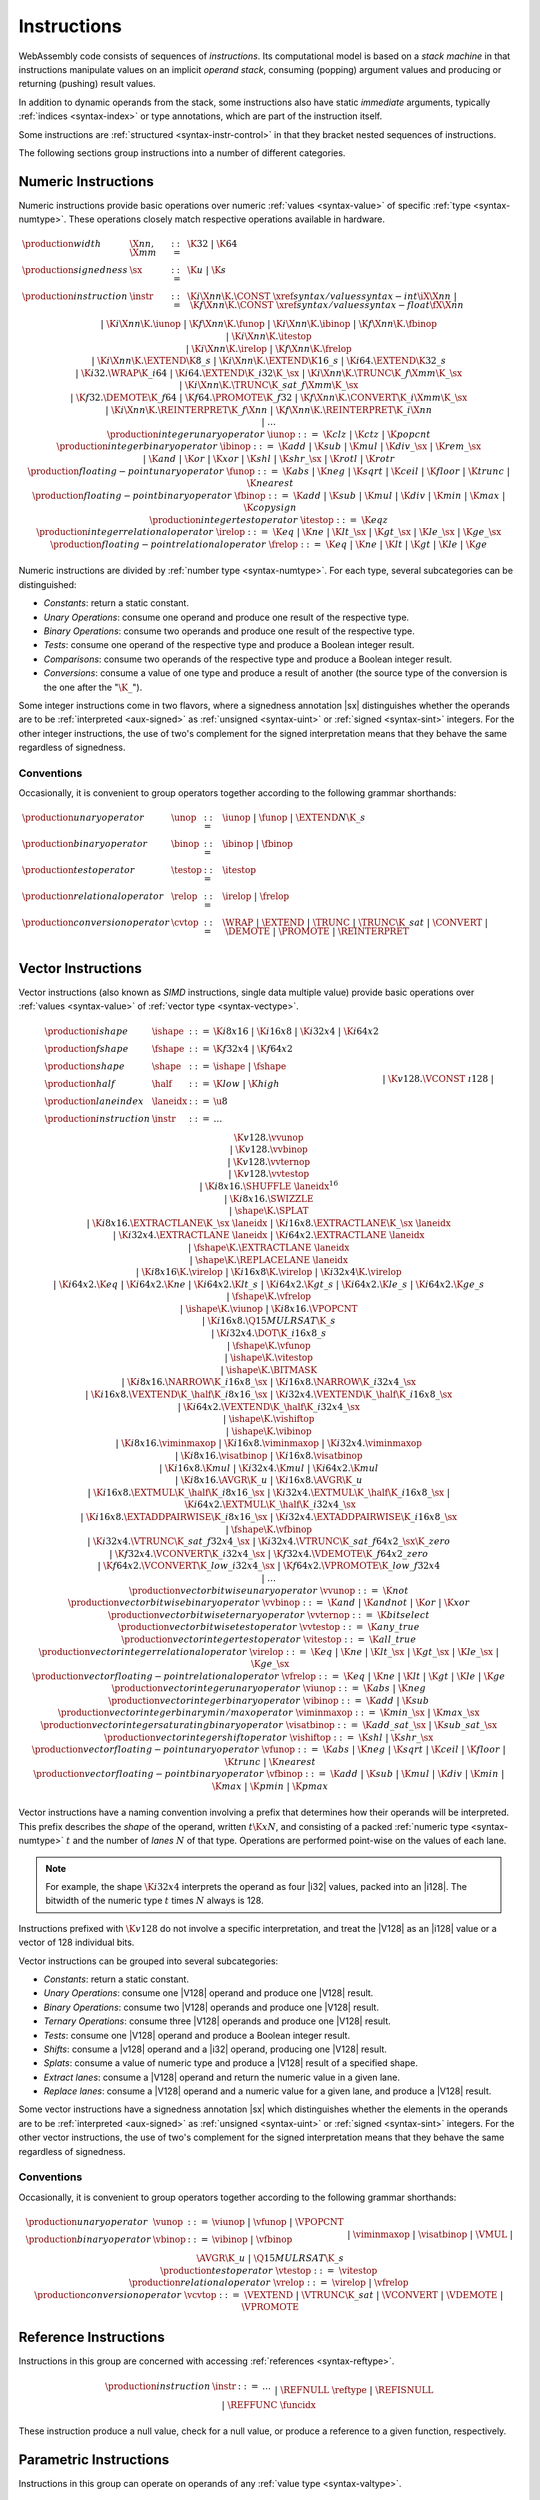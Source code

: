 .. index:: ! instruction, code, stack machine, operand, operand stack
   pair: abstract syntax; instruction
.. _syntax-instr:

Instructions
------------

WebAssembly code consists of sequences of *instructions*.
Its computational model is based on a *stack machine* in that instructions manipulate values on an implicit *operand stack*,
consuming (popping) argument values and producing or returning (pushing) result values.

In addition to dynamic operands from the stack, some instructions also have static *immediate* arguments,
typically :ref:`indices <syntax-index>` or type annotations,
which are part of the instruction itself.

Some instructions are :ref:`structured <syntax-instr-control>` in that they bracket nested sequences of instructions.

The following sections group instructions into a number of different categories.


.. index:: ! numeric instruction, value, value type, integer, floating-point, two's complement
   pair: abstract syntax; instruction
.. _syntax-sx:
.. _syntax-const:
.. _syntax-iunop:
.. _syntax-ibinop:
.. _syntax-itestop:
.. _syntax-irelop:
.. _syntax-funop:
.. _syntax-fbinop:
.. _syntax-ftestop:
.. _syntax-frelop:
.. _syntax-instr-numeric:

Numeric Instructions
~~~~~~~~~~~~~~~~~~~~

Numeric instructions provide basic operations over numeric :ref:`values <syntax-value>` of specific :ref:`type <syntax-numtype>`.
These operations closely match respective operations available in hardware.

.. math::
   \begin{array}{llcl}
   \production{width} & \X{nn}, \X{mm} &::=&
     \K{32} ~|~ \K{64} \\
   \production{signedness} & \sx &::=&
     \K{u} ~|~ \K{s} \\
   \production{instruction} & \instr &::=&
     \K{i}\X{nn}\K{.}\CONST~\xref{syntax/values}{syntax-int}{\iX{\X{nn}}} ~|~
     \K{f}\X{nn}\K{.}\CONST~\xref{syntax/values}{syntax-float}{\fX{\X{nn}}} \\&&|&
     \K{i}\X{nn}\K{.}\iunop ~|~
     \K{f}\X{nn}\K{.}\funop \\&&|&
     \K{i}\X{nn}\K{.}\ibinop ~|~
     \K{f}\X{nn}\K{.}\fbinop \\&&|&
     \K{i}\X{nn}\K{.}\itestop \\&&|&
     \K{i}\X{nn}\K{.}\irelop ~|~
     \K{f}\X{nn}\K{.}\frelop \\&&|&
     \K{i}\X{nn}\K{.}\EXTEND\K{8\_s} ~|~
     \K{i}\X{nn}\K{.}\EXTEND\K{16\_s} ~|~
     \K{i64.}\EXTEND\K{32\_s} \\&&|&
     \K{i32.}\WRAP\K{\_i64} ~|~
     \K{i64.}\EXTEND\K{\_i32}\K{\_}\sx ~|~
     \K{i}\X{nn}\K{.}\TRUNC\K{\_f}\X{mm}\K{\_}\sx \\&&|&
     \K{i}\X{nn}\K{.}\TRUNC\K{\_sat\_f}\X{mm}\K{\_}\sx \\&&|&
     \K{f32.}\DEMOTE\K{\_f64} ~|~
     \K{f64.}\PROMOTE\K{\_f32} ~|~
     \K{f}\X{nn}\K{.}\CONVERT\K{\_i}\X{mm}\K{\_}\sx \\&&|&
     \K{i}\X{nn}\K{.}\REINTERPRET\K{\_f}\X{nn} ~|~
     \K{f}\X{nn}\K{.}\REINTERPRET\K{\_i}\X{nn} \\&&|&
     \dots \\
   \production{integer unary operator} & \iunop &::=&
     \K{clz} ~|~
     \K{ctz} ~|~
     \K{popcnt} \\
   \production{integer binary operator} & \ibinop &::=&
     \K{add} ~|~
     \K{sub} ~|~
     \K{mul} ~|~
     \K{div\_}\sx ~|~
     \K{rem\_}\sx \\&&|&
     \K{and} ~|~
     \K{or} ~|~
     \K{xor} ~|~
     \K{shl} ~|~
     \K{shr\_}\sx ~|~
     \K{rotl} ~|~
     \K{rotr} \\
   \production{floating-point unary operator} & \funop &::=&
     \K{abs} ~|~
     \K{neg} ~|~
     \K{sqrt} ~|~
     \K{ceil} ~|~ 
     \K{floor} ~|~ 
     \K{trunc} ~|~ 
     \K{nearest} \\
   \production{floating-point binary operator} & \fbinop &::=&
     \K{add} ~|~
     \K{sub} ~|~
     \K{mul} ~|~
     \K{div} ~|~
     \K{min} ~|~
     \K{max} ~|~
     \K{copysign} \\
   \production{integer test operator} & \itestop &::=&
     \K{eqz} \\
   \production{integer relational operator} & \irelop &::=&
     \K{eq} ~|~
     \K{ne} ~|~
     \K{lt\_}\sx ~|~
     \K{gt\_}\sx ~|~
     \K{le\_}\sx ~|~
     \K{ge\_}\sx \\
   \production{floating-point relational operator} & \frelop &::=&
     \K{eq} ~|~
     \K{ne} ~|~
     \K{lt} ~|~
     \K{gt} ~|~
     \K{le} ~|~
     \K{ge} \\
   \end{array}

Numeric instructions are divided by :ref:`number type <syntax-numtype>`.
For each type, several subcategories can be distinguished:

* *Constants*: return a static constant.

* *Unary Operations*: consume one operand and produce one result of the respective type.

* *Binary Operations*: consume two operands and produce one result of the respective type.

* *Tests*: consume one operand of the respective type and produce a Boolean integer result.

* *Comparisons*: consume two operands of the respective type and produce a Boolean integer result.

* *Conversions*: consume a value of one type and produce a result of another
  (the source type of the conversion is the one after the ":math:`\K{\_}`").

Some integer instructions come in two flavors,
where a signedness annotation |sx| distinguishes whether the operands are to be :ref:`interpreted <aux-signed>` as :ref:`unsigned <syntax-uint>` or :ref:`signed <syntax-sint>` integers.
For the other integer instructions, the use of two's complement for the signed interpretation means that they behave the same regardless of signedness.


.. _syntax-unop:
.. _syntax-binop:
.. _syntax-testop:
.. _syntax-relop:
.. _syntax-cvtop:

Conventions
...........

Occasionally, it is convenient to group operators together according to the following grammar shorthands:

.. math::
   \begin{array}{llll}
   \production{unary operator} & \unop &::=&
     \iunop ~|~
     \funop ~|~
     \EXTEND{N}\K{\_s} \\
   \production{binary operator} & \binop &::=& \ibinop ~|~ \fbinop \\
   \production{test operator} & \testop &::=& \itestop \\
   \production{relational operator} & \relop &::=& \irelop ~|~ \frelop \\
   \production{conversion operator} & \cvtop &::=&
     \WRAP ~|~
     \EXTEND ~|~
     \TRUNC ~|~
     \TRUNC\K{\_sat} ~|~
     \CONVERT ~|~
     \DEMOTE ~|~
     \PROMOTE ~|~
     \REINTERPRET \\
   \end{array}


.. index:: ! vector instruction, numeric vectors, number, value, value type, SIMD
   pair: abstract syntax; instruction
.. _syntax-laneidx:
.. _syntax-shape:
.. _syntax-half:
.. _syntax-vvunop:
.. _syntax-vvbinop:
.. _syntax-vvternop:
.. _syntax-vvtestop:
.. _syntax-vitestop:
.. _syntax-virelop:
.. _syntax-vfrelop:
.. _syntax-vishiftop:
.. _syntax-viunop:
.. _syntax-vibinop:
.. _syntax-viminmaxop:
.. _syntax-visatbinop:
.. _syntax-vfunop:
.. _syntax-vfbinop:
.. _syntax-instr-vec:

Vector Instructions
~~~~~~~~~~~~~~~~~~~

Vector instructions (also known as *SIMD* instructions, single data multiple value) provide basic operations over :ref:`values <syntax-value>` of :ref:`vector type <syntax-vectype>`.

.. math::
   \begin{array}{llcl}
   \production{ishape} & \ishape &::=&
     \K{i8x16} ~|~ \K{i16x8} ~|~ \K{i32x4} ~|~ \K{i64x2} \\
   \production{fshape} & \fshape &::=&
     \K{f32x4} ~|~ \K{f64x2} \\
   \production{shape} & \shape &::=&
     \ishape ~|~ \fshape \\
   \production{half} & \half &::=&
     \K{low} ~|~ \K{high} \\
   \production{lane index} & \laneidx &::=& \u8 \\
   \production{instruction} & \instr &::=&
     \dots \\&&|&
     \K{v128.}\VCONST~\i128 \\&&|&
     \K{v128.}\vvunop \\&&|&
     \K{v128.}\vvbinop \\&&|&
     \K{v128.}\vvternop \\&&|&
     \K{v128.}\vvtestop \\&&|&
     \K{i8x16.}\SHUFFLE~\laneidx^{16} \\&&|&
     \K{i8x16.}\SWIZZLE \\&&|&
     \shape\K{.}\SPLAT \\&&|&
     \K{i8x16.}\EXTRACTLANE\K{\_}\sx~\laneidx ~|~
     \K{i16x8.}\EXTRACTLANE\K{\_}\sx~\laneidx \\&&|&
     \K{i32x4.}\EXTRACTLANE~\laneidx ~|~
     \K{i64x2.}\EXTRACTLANE~\laneidx \\&&|&
     \fshape\K{.}\EXTRACTLANE~\laneidx \\&&|&
     \shape\K{.}\REPLACELANE~\laneidx \\&&|&
     \K{i8x16}\K{.}\virelop ~|~
     \K{i16x8}\K{.}\virelop ~|~
     \K{i32x4}\K{.}\virelop \\&&|&
     \K{i64x2.}\K{eq} ~|~
     \K{i64x2.}\K{ne} ~|~
     \K{i64x2.}\K{lt\_s} ~|~
     \K{i64x2.}\K{gt\_s} ~|~
     \K{i64x2.}\K{le\_s} ~|~
     \K{i64x2.}\K{ge\_s} \\&&|&
     \fshape\K{.}\vfrelop \\&&|&
     \ishape\K{.}\viunop ~|~
     \K{i8x16.}\VPOPCNT \\&&|&
     \K{i16x8.}\Q15MULRSAT\K{\_s} \\ &&|&
     \K{i32x4.}\DOT\K{\_i16x8\_s} \\ &&|&
     \fshape\K{.}\vfunop \\&&|&
     \ishape\K{.}\vitestop \\ &&|&
     \ishape\K{.}\BITMASK \\ &&|&
     \K{i8x16.}\NARROW\K{\_i16x8\_}\sx ~|~
     \K{i16x8.}\NARROW\K{\_i32x4\_}\sx \\&&|&
     \K{i16x8.}\VEXTEND\K{\_}\half\K{\_i8x16\_}\sx ~|~
     \K{i32x4.}\VEXTEND\K{\_}\half\K{\_i16x8\_}\sx \\&&|&
     \K{i64x2.}\VEXTEND\K{\_}\half\K{\_i32x4\_}\sx \\&&|&
     \ishape\K{.}\vishiftop \\&&|&
     \ishape\K{.}\vibinop \\&&|&
     \K{i8x16.}\viminmaxop ~|~
     \K{i16x8.}\viminmaxop ~|~
     \K{i32x4.}\viminmaxop \\&&|&
     \K{i8x16.}\visatbinop ~|~
     \K{i16x8.}\visatbinop \\&&|&
     \K{i16x8.}\K{mul} ~|~
     \K{i32x4.}\K{mul} ~|~
     \K{i64x2.}\K{mul} \\&&|&
     \K{i8x16.}\AVGR\K{\_u} ~|~
     \K{i16x8.}\AVGR\K{\_u} \\&&|&
     \K{i16x8.}\EXTMUL\K{\_}\half\K{\_i8x16\_}\sx ~|~
     \K{i32x4.}\EXTMUL\K{\_}\half\K{\_i16x8\_}\sx ~|~
     \K{i64x2.}\EXTMUL\K{\_}\half\K{\_i32x4\_}\sx \\ &&|&
     \K{i16x8.}\EXTADDPAIRWISE\K{\_i8x16\_}\sx ~|~
     \K{i32x4.}\EXTADDPAIRWISE\K{\_i16x8\_}\sx \\ &&|&
     \fshape\K{.}\vfbinop \\&&|&
     \K{i32x4.}\VTRUNC\K{\_sat\_f32x4\_}\sx ~|~
     \K{i32x4.}\VTRUNC\K{\_sat\_f64x2\_}\sx\K{\_zero} \\&&|&
     \K{f32x4.}\VCONVERT\K{\_i32x4\_}\sx ~|~
     \K{f32x4.}\VDEMOTE\K{\_f64x2\_zero} \\&&|&
     \K{f64x2.}\VCONVERT\K{\_low\_i32x4\_}\sx ~|~
     \K{f64x2.}\VPROMOTE\K{\_low\_f32x4} \\&&|&
     \dots \\
   \production{vector bitwise unary operator} & \vvunop &::=&
     \K{not} \\
   \production{vector bitwise binary operator} & \vvbinop &::=&
     \K{and} ~|~
     \K{andnot} ~|~
     \K{or} ~|~
     \K{xor} \\
   \production{vector bitwise ternary operator} & \vvternop &::=&
     \K{bitselect} \\
   \production{vector bitwise test operator} & \vvtestop &::=&
     \K{any\_true} \\
   \production{vector integer test operator} & \vitestop &::=&
     \K{all\_true} \\
   \production{vector integer relational operator} & \virelop &::=&
     \K{eq} ~|~
     \K{ne} ~|~
     \K{lt\_}\sx ~|~
     \K{gt\_}\sx ~|~
     \K{le\_}\sx ~|~
     \K{ge\_}\sx \\
   \production{vector floating-point relational operator} & \vfrelop &::=&
     \K{eq} ~|~
     \K{ne} ~|~
     \K{lt} ~|~
     \K{gt} ~|~
     \K{le} ~|~
     \K{ge} \\
   \production{vector integer unary operator} & \viunop &::=&
     \K{abs} ~|~
     \K{neg} \\
   \production{vector integer binary operator} & \vibinop &::=&
     \K{add} ~|~
     \K{sub} \\
   \production{vector integer binary min/max operator} & \viminmaxop &::=&
     \K{min\_}\sx ~|~
     \K{max\_}\sx \\
   \production{vector integer saturating binary operator} & \visatbinop &::=&
     \K{add\_sat\_}\sx ~|~
     \K{sub\_sat\_}\sx \\
   \production{vector integer shift operator} & \vishiftop &::=&
     \K{shl} ~|~
     \K{shr\_}\sx \\
   \production{vector floating-point unary operator} & \vfunop &::=&
     \K{abs} ~|~
     \K{neg} ~|~
     \K{sqrt} ~|~
     \K{ceil} ~|~
     \K{floor} ~|~
     \K{trunc} ~|~
     \K{nearest} \\
   \production{vector floating-point binary operator} & \vfbinop &::=&
     \K{add} ~|~
     \K{sub} ~|~
     \K{mul} ~|~
     \K{div} ~|~
     \K{min} ~|~
     \K{max} ~|~
     \K{pmin} ~|~
     \K{pmax} \\
   \end{array}

.. _syntax-vec-shape:

Vector instructions have a naming convention involving a prefix that
determines how their operands will be interpreted.
This prefix describes the *shape* of the operand,
written :math:`t\K{x}N`, and consisting of a packed :ref:`numeric type <syntax-numtype>` :math:`t` and the number of *lanes* :math:`N` of that type.
Operations are performed point-wise on the values of each lane.

.. note::
   For example, the shape :math:`\K{i32x4}` interprets the operand
   as four |i32| values, packed into an |i128|.
   The bitwidth of the numeric type :math:`t` times :math:`N` always is 128.

Instructions prefixed with :math:`\K{v128}` do not involve a specific interpretation, and treat the |V128| as an |i128| value or a vector of 128 individual bits.

Vector instructions can be grouped into several subcategories:

* *Constants*: return a static constant.

* *Unary Operations*: consume one |V128| operand and produce one |V128| result.

* *Binary Operations*: consume two |V128| operands and produce one |V128| result.

* *Ternary Operations*: consume three |V128| operands and produce one |V128| result.

* *Tests*: consume one |V128| operand and produce a Boolean integer result.

* *Shifts*: consume a |v128| operand and a |i32| operand, producing one |V128| result.

* *Splats*: consume a value of numeric type and produce a |V128| result of a specified shape.

* *Extract lanes*: consume a |V128| operand and return the numeric value in a given lane.

* *Replace lanes*: consume a |V128| operand and a numeric value for a given lane, and produce a |V128| result.

Some vector instructions have a signedness annotation |sx| which distinguishes whether the elements in the operands are to be :ref:`interpreted <aux-signed>` as :ref:`unsigned <syntax-uint>` or :ref:`signed <syntax-sint>` integers.
For the other vector instructions, the use of two's complement for the signed interpretation means that they behave the same regardless of signedness.


.. _syntax-vunop:
.. _syntax-vbinop:
.. _syntax-vrelop:
.. _syntax-vtestop:
.. _syntax-vcvtop:

Conventions
...........

Occasionally, it is convenient to group operators together according to the following grammar shorthands:

.. math::
   \begin{array}{llll}
   \production{unary operator} & \vunop &::=&
     \viunop ~|~
     \vfunop ~|~
     \VPOPCNT \\
   \production{binary operator} & \vbinop &::=&
     \vibinop ~|~ \vfbinop \\&&|&
     \viminmaxop ~|~ \visatbinop \\&&|&
     \VMUL ~|~
     \AVGR\K{\_u} ~|~
     \Q15MULRSAT\K{\_s} \\
   \production{test operator} & \vtestop &::=&
     \vitestop \\
   \production{relational operator} & \vrelop &::=&
     \virelop ~|~ \vfrelop \\
   \production{conversion operator} & \vcvtop &::=&
     \VEXTEND ~|~
     \VTRUNC\K{\_sat} ~|~
     \VCONVERT ~|~
     \VDEMOTE ~|~
     \VPROMOTE \\
   \end{array}


.. index:: ! reference instruction, reference, null
   pair: abstract syntax; instruction
.. _syntax-ref.null:
.. _syntax-ref.is_null:
.. _syntax-ref.func:
.. _syntax-instr-ref:

Reference Instructions
~~~~~~~~~~~~~~~~~~~~~~

Instructions in this group are concerned with accessing :ref:`references <syntax-reftype>`.

.. math::
   \begin{array}{llcl}
   \production{instruction} & \instr &::=&
     \dots \\&&|&
     \REFNULL~\reftype \\&&|&
     \REFISNULL \\&&|&
     \REFFUNC~\funcidx \\
   \end{array}

These instruction produce a null value, check for a null value, or produce a reference to a given function, respectively.


.. index:: ! parametric instruction, value type
   pair: abstract syntax; instruction
.. _syntax-instr-parametric:

Parametric Instructions
~~~~~~~~~~~~~~~~~~~~~~~

Instructions in this group can operate on operands of any :ref:`value type <syntax-valtype>`.

.. math::
   \begin{array}{llcl}
   \production{instruction} & \instr &::=&
     \dots \\&&|&
     \DROP \\&&|&
     \SELECT~(\valtype^\ast)^? \\
   \end{array}

The |DROP| instruction simply throws away a single operand.

The |SELECT| instruction selects one of its first two operands based on whether its third operand is zero or not.
It may include a :ref:`value type <syntax-valtype>` determining the type of these operands. If missing, the operands must be of :ref:`numeric type <syntax-numtype>`.

.. note::
   In future versions of WebAssembly, the type annotation on |SELECT| may allow for more than a single value being selected at the same time.


.. index:: ! variable instruction, local, global, local index, global index
   pair: abstract syntax; instruction
.. _syntax-instr-variable:

Variable Instructions
~~~~~~~~~~~~~~~~~~~~~

Variable instructions are concerned with access to :ref:`local <syntax-local>` or :ref:`global <syntax-global>` variables.

.. math::
   \begin{array}{llcl}
   \production{instruction} & \instr &::=&
     \dots \\&&|&
     \LOCALGET~\localidx \\&&|&
     \LOCALSET~\localidx \\&&|&
     \LOCALTEE~\localidx \\&&|&
     \GLOBALGET~\globalidx \\&&|&
     \GLOBALSET~\globalidx \\
   \end{array}

These instructions get or set the values of variables, respectively.
The |LOCALTEE| instruction is like |LOCALSET| but also returns its argument.


.. index:: ! table instruction, table, table index, trap
   pair: abstract syntax; instruction
.. _syntax-instr-table:
.. _syntax-table.get:
.. _syntax-table.set:
.. _syntax-table.size:
.. _syntax-table.grow:
.. _syntax-table.fill:

Table Instructions
~~~~~~~~~~~~~~~~~~

Instructions in this group are concerned with tables :ref:`table <syntax-table>`.

.. math::
   \begin{array}{llcl}
   \production{instruction} & \instr &::=&
     \dots \\&&|&
     \TABLEGET~\tableidx \\&&|&
     \TABLESET~\tableidx \\&&|&
     \TABLESIZE~\tableidx \\&&|&
     \TABLEGROW~\tableidx \\&&|&
     \TABLEFILL~\tableidx \\&&|&
     \TABLECOPY~\tableidx~\tableidx \\&&|&
     \TABLEINIT~\tableidx~\elemidx \\&&|&
     \ELEMDROP~\elemidx \\
   \end{array}

The |TABLEGET| and |TABLESET| instructions load or store an element in a table, respectively.

The |TABLESIZE| instruction returns the current size of a table.
The |TABLEGROW| instruction grows table by a given delta and returns the previous size, or :math:`-1` if enough space cannot be allocated.
It also takes an initialization value for the newly allocated entries.

The |TABLEFILL| instruction sets all entries in a range to a given value.

The |TABLECOPY| instruction copies elements from a source table region to a possibly overlapping destination region; the first index denotes the destination.
The |TABLEINIT| instruction copies elements from a :ref:`passive element segment <syntax-elem>` into a table.
The |ELEMDROP| instruction prevents further use of a passive element segment. This instruction is intended to be used as an optimization hint. After an element segment is dropped its elements can no longer be retrieved, so the memory used by this segment may be freed.

An additional instruction that accesses a table is the :ref:`control instruction <syntax-instr-control>` |CALLINDIRECT|.


.. index:: ! memory instruction, memory, memory index, page size, little endian, trap
   pair: abstract syntax; instruction
.. _syntax-loadn:
.. _syntax-storen:
.. _syntax-memarg:
.. _syntax-lanewidth:
.. _syntax-instr-memory:

Memory Instructions
~~~~~~~~~~~~~~~~~~~

Instructions in this group are concerned with linear :ref:`memory <syntax-mem>`.

.. math::
   \begin{array}{llcl}
   \production{memory immediate} & \memarg &::=&
     \{ \OFFSET~\u32, \ALIGN~\u32 \} \\
   \production{lane width} & \X{ww} &::=&
     8 ~|~ 16 ~|~ 32 ~|~ 64 \\
   \production{instruction} & \instr &::=&
     \dots \\&&|&
     \K{i}\X{nn}\K{.}\LOAD~\memarg ~|~
     \K{f}\X{nn}\K{.}\LOAD~\memarg ~|~
     \K{v128.}\LOAD~\memarg \\&&|&
     \K{i}\X{nn}\K{.}\STORE~\memarg ~|~
     \K{f}\X{nn}\K{.}\STORE~\memarg ~|~
     \K{v128.}\STORE~\memarg \\&&|&
     \K{i}\X{nn}\K{.}\LOAD\K{8\_}\sx~\memarg ~|~
     \K{i}\X{nn}\K{.}\LOAD\K{16\_}\sx~\memarg ~|~
     \K{i64.}\LOAD\K{32\_}\sx~\memarg \\&&|&
     \K{i}\X{nn}\K{.}\STORE\K{8}~\memarg ~|~
     \K{i}\X{nn}\K{.}\STORE\K{16}~\memarg ~|~
     \K{i64.}\STORE\K{32}~\memarg \\&&|&
     \K{v128.}\LOAD\K{8x8\_}\sx~\memarg ~|~
     \K{v128.}\LOAD\K{16x4\_}\sx~\memarg ~|~
     \K{v128.}\LOAD\K{32x2\_}\sx~\memarg \\&&|&
     \K{v128.}\LOAD\K{32\_zero}~\memarg ~|~
     \K{v128.}\LOAD\K{64\_zero}~\memarg \\&&|&
     \K{v128.}\LOAD\X{ww}\K{\_splat}~\memarg \\&&|&
     \K{v128.}\LOAD\X{ww}\K{\_lane}~\memarg~\laneidx ~|~
     \K{v128.}\STORE\X{ww}\K{\_lane}~\memarg~\laneidx \\&&|&
     \MEMORYSIZE \\&&|&
     \MEMORYGROW \\&&|&
     \MEMORYFILL \\&&|&
     \MEMORYCOPY \\&&|&
     \MEMORYINIT~\dataidx \\&&|&
     \DATADROP~\dataidx \\
   \end{array}

Memory is accessed with |LOAD| and |STORE| instructions for the different :ref:`number types <syntax-numtype>`.
They all take a *memory immediate* |memarg| that contains an address *offset* and the expected *alignment* (expressed as the exponent of a power of 2).
Integer loads and stores can optionally specify a *storage size* that is smaller than the :ref:`bit width <syntax-numtype>` of the respective value type.
In the case of loads, a sign extension mode |sx| is then required to select appropriate behavior.

Vector loads can specify a shape that is half the :ref:`bit width <syntax-valtype>` of |V128|. Each lane is half its usual size, and the sign extension mode |sx| then specifies how the smaller lane is extended to the larger lane.
Alternatively, vector loads can perform a *splat*, such that only a single lane of the specified storage size is loaded, and the result is duplicated to all lanes.

The static address offset is added to the dynamic address operand, yielding a 33 bit *effective address* that is the zero-based index at which the memory is accessed.
All values are read and written in |LittleEndian|_ byte order.
A :ref:`trap <trap>` results if any of the accessed memory bytes lies outside the address range implied by the memory's current size.

.. note::
   Future version of WebAssembly might provide memory instructions with 64 bit address ranges.

The |MEMORYSIZE| instruction returns the current size of a memory.
The |MEMORYGROW| instruction grows memory by a given delta and returns the previous size, or :math:`-1` if enough memory cannot be allocated.
Both instructions operate in units of :ref:`page size <page-size>`.

The |MEMORYFILL| instruction sets all values in a region to a given byte.
The |MEMORYCOPY| instruction copies data from a source memory region to a possibly overlapping destination region.
The |MEMORYINIT| instruction copies data from a :ref:`passive data segment <syntax-data>` into a memory.
The |DATADROP| instruction prevents further use of a passive data segment. This instruction is intended to be used as an optimization hint. After a data segment is dropped its data can no longer be retrieved, so the memory used by this segment may be freed.

.. note::
   In the current version of WebAssembly,
   all memory instructions implicitly operate on :ref:`memory <syntax-mem>` :ref:`index <syntax-memidx>` :math:`0`.
   This restriction may be lifted in future versions.


.. index:: ! control instruction, ! structured control, ! label, ! block, ! block type, ! branch, ! unwinding, result type, label index, function index, type index, exception index, vector, trap, function, table, exception, function type, value type, type index, exception index
   pair: abstract syntax; instruction
   pair: abstract syntax; block type
   pair: block; type
.. _syntax-blocktype:
.. _syntax-nop:
.. _syntax-unreachable:
.. _syntax-block:
.. _syntax-loop:
.. _syntax-if:
.. _syntax-try:
.. _syntax-throw:
.. _syntax-rethrow:
.. _syntax-br_on_exn:
.. _syntax-br:
.. _syntax-br_if:
.. _syntax-br_table:
.. _syntax-return:
.. _syntax-call:
.. _syntax-call_indirect:
.. _syntax-instr-seq:
.. _syntax-instr-control:

Control Instructions
~~~~~~~~~~~~~~~~~~~~

Instructions in this group affect the flow of control.

.. math::
   \begin{array}{llcl}
   \production{block type} & \blocktype &::=&
     \typeidx ~|~ \valtype^? \\
   \production{instruction} & \instr &::=&
     \dots \\&&|&
     \NOP \\&&|&
     \UNREACHABLE \\&&|&
     \BLOCK~\blocktype~\instr^\ast~\END \\&&|&
     \LOOP~\blocktype~\instr^\ast~\END \\&&|&
     \IF~\blocktype~\instr^\ast~\ELSE~\instr^\ast~\END \\&&|&
     \TRY~\blocktype~instr^\ast~\CATCH~\instr^\ast~\END \\&&|&
     \THROW~\exnidx \\&&|&
     \RETHROW \\&&|&
     \BRONEXN~\labelidx~\exnidx \\&&|&
     \BR~\labelidx \\&&|&
     \BRIF~\labelidx \\&&|&
     \BRTABLE~\vec(\labelidx)~\labelidx \\&&|&
     \RETURN \\&&|&
     \CALL~\funcidx \\&&|&
     \CALLINDIRECT~\tableidx~\typeidx \\
   \end{array}

The |NOP| instruction does nothing.

The |UNREACHABLE| instruction causes an unconditional :ref:`trap <trap>`.

The |BLOCK|, |LOOP|, |IF|, and |TRY| instructions are *structured* instructions.
They bracket nested sequences of instructions, called *blocks*, terminated with, or separated by, either |END|, |ELSE|, or |CATCH| pseudo-instructions.
As the grammar prescribes, they must be well-nested.

The instructions |TRY|, |THROW|, |RETHROW|, and |BRONEXN| are concerned with handling exceptions.
The |THROW| and |RETHROW| instructions alter control flow by searching for the catching-try block, if any.

A structured instruction can consume *input* and produce *output* on the operand stack according to its annotated *block type*.
It is given either as a :ref:`type index <syntax-funcidx>` that refers to a suitable :ref:`function type <syntax-functype>`, or as an optional :ref:`value type <syntax-valtype>` inline, which is a shorthand for the function type :math:`[] \to [\valtype^?]`.

Each structured control instruction introduces an implicit *label*.
Labels are targets for branch instructions that reference them with :ref:`label indices <syntax-labelidx>`.
Unlike with other :ref:`index spaces <syntax-index>`, indexing of labels is relative by nesting depth,
that is, label :math:`0` refers to the innermost structured control instruction enclosing the referring branch instruction,
while increasing indices refer to those farther out.
Consequently, labels can only be referenced from *within* the associated structured control instruction.
This also implies that branches can only be directed outwards,
"breaking" from the block of the control construct they target.
The exact effect depends on that control construct.
In case of |BLOCK| or |IF| it is a *forward jump*,
resuming execution after the matching |END|.
In case of |LOOP| it is a *backward jump* to the beginning of the loop.

.. note::
   This enforces *structured control flow*.
   Intuitively, a branch targeting a |BLOCK| or |IF| behaves like a :math:`\K{break}` statement in most C-like languages,
   while a branch targeting a |LOOP| behaves like a :math:`\K{continue}` statement.

Branch instructions come in several flavors:
|BR| performs an unconditional branch,
|BRIF| performs a conditional branch,
|BRONEXN| performs a branch if the exception on the stack matches the specified exception index,
and |BRTABLE| performs an indirect branch through an operand indexing into the label vector that is an immediate to the instruction, or to a default target if the operand is out of bounds.
The |RETURN| instruction is a shortcut for an unconditional branch to the outermost block, which implicitly is the body of the current function.
Taking a branch *unwinds* the operand stack up to the height where the targeted structured control instruction was entered.
However, branches may additionally consume operands themselves, which they push back on the operand stack after unwinding.
Forward branches require operands according to the output of the targeted block's type, i.e., represent the values produced by the terminated block.
Backward branches require operands according to the input of the targeted block's type, i.e., represent the values consumed by the restarted block.

The |CALL| instruction invokes another :ref:`function <syntax-func>`, consuming the necessary arguments from the stack and returning the result values of the call.
The |CALLINDIRECT| instruction calls a function indirectly through an operand indexing into a :ref:`table <syntax-table>` that is denoted by a :ref:`table index <syntax-tableidx>` and must have type |FUNCREF|.
Since it may contain functions of heterogeneous type,
the callee is dynamically checked against the :ref:`function type <syntax-functype>` indexed by the instruction's second immediate, and the call is aborted with a :ref:`trap <trap>` if it does not match.


.. index:: ! expression, constant, global, offset, element, data, instruction
   pair: abstract syntax; expression
   single: expression; constant
.. _syntax-expr:

Expressions
~~~~~~~~~~~

:ref:`Function <syntax-func>` bodies, initialization values for :ref:`globals <syntax-global>`, and offsets of :ref:`element <syntax-elem>` or :ref:`data <syntax-data>` segments are given as expressions, which are sequences of :ref:`instructions <syntax-instr>` terminated by an |END| marker.

.. math::
   \begin{array}{llll}
   \production{expression} & \expr &::=&
     \instr^\ast~\END \\
   \end{array}

In some places, validation :ref:`restricts <valid-constant>` expressions to be *constant*, which limits the set of allowable instructions.
